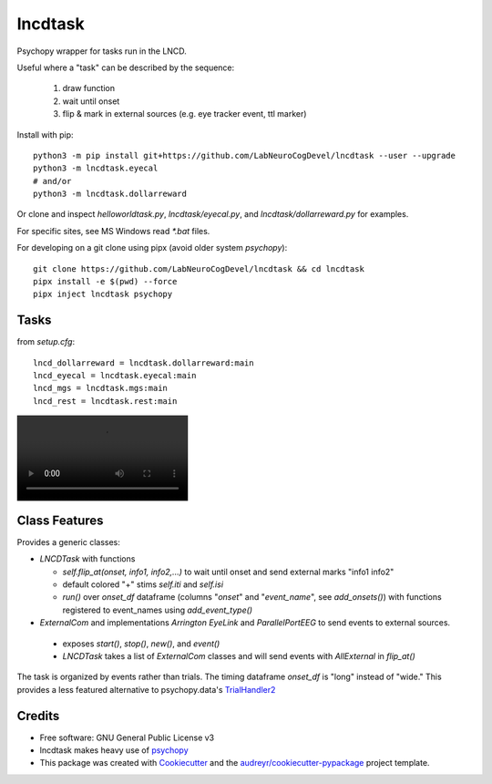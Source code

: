 ========
lncdtask
========


Psychopy wrapper for tasks run in the LNCD.

Useful where a "task" can be described by the sequence: 

  1. draw function
  2. wait until onset
  3. flip & mark in external sources (e.g. eye tracker event, ttl marker)



Install with pip::

   python3 -m pip install git+https://github.com/LabNeuroCogDevel/lncdtask --user --upgrade
   python3 -m lncdtask.eyecal
   # and/or 
   python3 -m lncdtask.dollarreward


Or clone and inspect `helloworldtask.py`, `lncdtask/eyecal.py`, and  `lncdtask/dollarreward.py` for examples.

For specific sites, see MS Windows read `*.bat` files. 


For developing on a git clone using pipx (avoid older system `psychopy`)::

  git clone https://github.com/LabNeuroCogDevel/lncdtask && cd lncdtask
  pipx install -e $(pwd) --force
  pipx inject lncdtask psychopy


Tasks
--------

from `setup.cfg`::

  lncd_dollarreward = lncdtask.dollarreward:main
  lncd_eyecal = lncdtask.eyecal:main
  lncd_mgs = lncdtask.mgs:main
  lncd_rest = lncdtask.rest:main

.. image:: docs/lncd_rest.webm

Class Features
--------

Provides a generic classes:

* `LNCDTask` with functions

  * `self.flip_at(onset, info1, info2,...)` to wait until onset and send external marks "info1 info2"

  * default colored "+" stims `self.iti` and `self.isi`

  * `run()` over `onset_df` dataframe (columns "`onset`" and "`event_name`", see `add_onsets()`) with functions registered to event_names using `add_event_type()`


* `ExternalCom` and implementations `Arrington` `EyeLink` and `ParallelPortEEG` to send events to external sources.

 * exposes `start()`, `stop()`, `new()`, and `event()`


 * `LNCDTask` takes a list of `ExternalCom` classes and will send events with `AllExternal` in `flip_at()`

   
The task is organized by events rather than trials. The timing dataframe `onset_df` is "long" instead of "wide." This provides a less featured alternative to psychopy.data's TrialHandler2_

Credits
-------

* Free software: GNU General Public License v3

* lncdtask makes heavy use of psychopy_

* This package was created with Cookiecutter_ and the `audreyr/cookiecutter-pypackage`_ project template.

.. _TrialHandler2: https://www.psychopy.org/api/data.html#psychopy.data.TrialHandler2
.. _psychopy: https://www.psychopy.org/
.. _Cookiecutter: https://github.com/audreyr/cookiecutter
.. _`audreyr/cookiecutter-pypackage`: https://github.com/audreyr/cookiecutter-pypackage


